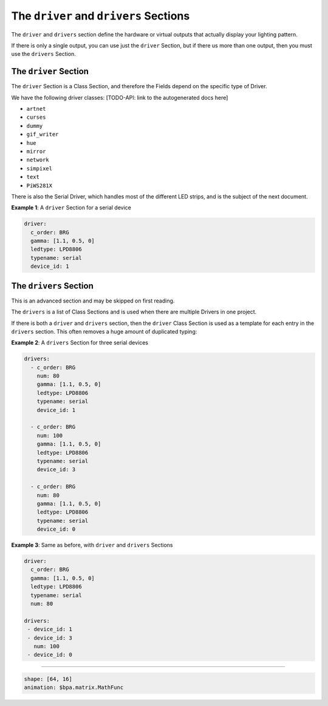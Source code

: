 The ``driver`` and ``drivers`` Sections
===================================================

The ``driver`` and ``drivers`` section define the hardware or virtual outputs
that actually display your lighting pattern.

If there is only a single output, you can use just the ``driver`` Section, but
if there us more than one output, then you must use the ``drivers`` Section.

The ``driver`` Section
^^^^^^^^^^^^^^^^^^^^^^^^^^

The ``driver`` Section is a Class Section, and therefore the Fields depend on
the specific type of Driver.

We have the following driver classes: [TODO-API: link to the autogenerated docs
here]


* ``artnet``
* ``curses``
* ``dummy``
* ``gif_writer``
* ``hue``
* ``mirror``
* ``network``
* ``simpixel``
* ``text``
* ``PiWS281X``

There is also the Serial Driver, which handles most of the different LED strips,
and is the subject of the next document.

**Example 1**\ : A ``driver`` Section for a serial device

.. code-block:: yaml

   driver:
     c_order: BRG
     gamma: [1.1, 0.5, 0]
     ledtype: LPD8806
     typename: serial
     device_id: 1

The ``drivers`` Section
^^^^^^^^^^^^^^^^^^^^^^^^^^^

This is an advanced section and may be skipped on first reading.

The ``drivers`` is a list of Class Sections and is used when there are multiple
Drivers in one project.

If there is both a ``driver`` and ``drivers`` section, then the ``driver`` Class
Section is used as a template for each entry in the ``drivers`` section.  This
often removes a huge amount of duplicated typing:

**Example 2**\ : A ``drivers`` Section for three serial devices

.. code-block:: yaml

   drivers:
     - c_order: BRG
       num: 80
       gamma: [1.1, 0.5, 0]
       ledtype: LPD8806
       typename: serial
       device_id: 1

     - c_order: BRG
       num: 100
       gamma: [1.1, 0.5, 0]
       ledtype: LPD8806
       typename: serial
       device_id: 3

     - c_order: BRG
       num: 80
       gamma: [1.1, 0.5, 0]
       ledtype: LPD8806
       typename: serial
       device_id: 0

**Example 3**\ : Same as before, with ``driver`` and ``drivers`` Sections

.. code-block:: yaml

   driver:
     c_order: BRG
     gamma: [1.1, 0.5, 0]
     ledtype: LPD8806
     typename: serial
     num: 80

   drivers:
    - device_id: 1
    - device_id: 3
      num: 100
    - device_id: 0

----

.. code-block:: yaml

   shape: [64, 16]
   animation: $bpa.matrix.MathFunc


.. image:: https://raw.githubusercontent.com/ManiacalLabs/DocsFiles/master/BiblioPixel/doc/tutorial/10-footer.gif
   :target: https://raw.githubusercontent.com/ManiacalLabs/DocsFiles/master/BiblioPixel/doc/tutorial/10-footer.gif
   :alt: Result
   :align: center
